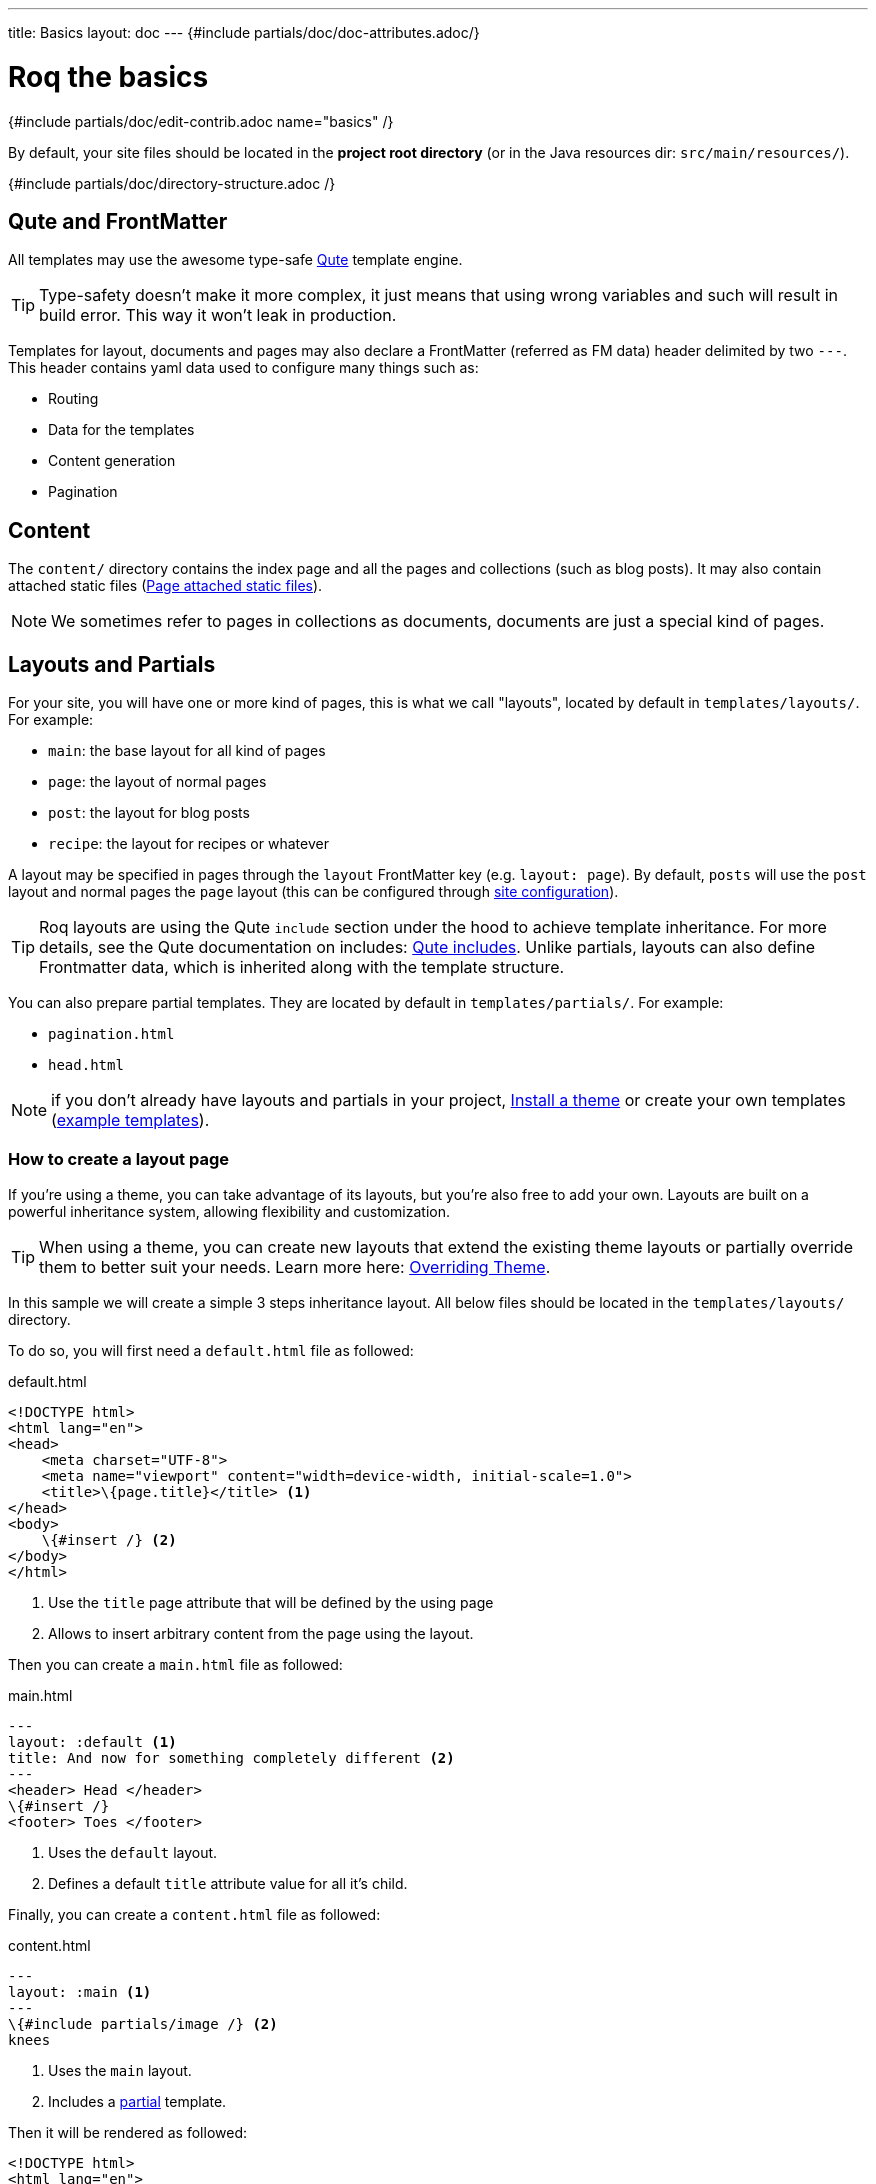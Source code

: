 ---
title: Basics
layout: doc
---
{#include partials/doc/doc-attributes.adoc/}

= Roq the basics

{#include partials/doc/edit-contrib.adoc name="basics" /}

By default, your site files should be located in the **project root directory** (or in the Java resources dir: `src/main/resources/`).

{#include partials/doc/directory-structure.adoc /}

== Qute and FrontMatter

All templates may use the awesome type-safe https://quarkus.io/guides/qute-reference[Qute] template engine.

TIP: Type-safety doesn't make it more complex, it just means that using wrong variables and such will result in build error. This way it won't leak in production.

Templates for layout, documents and pages may also declare a FrontMatter (referred as FM data) header delimited by  two `---`.
This header contains yaml data used to configure many things such as:

* Routing
* Data for the templates
* Content generation
* Pagination

== Content

The `content/` directory contains the index page and all the pages and collections (such as blog posts). It may also contain attached static files (<<page-files>>).

NOTE: We sometimes refer to pages in collections as documents, documents are just a special kind of pages.

== Layouts and Partials

For your site, you will have one or more kind of pages, this is what we call "layouts", located by default in `templates/layouts/`. For example:

* `main`: the base layout for all kind of pages
* `page`: the layout of normal pages
* `post`: the layout for blog posts
* `recipe`: the layout for recipes or whatever

A layout may be specified in pages through the `layout` FrontMatter key (e.g. `layout: page`). By default, `posts` will use the `post` layout and normal pages the `page` layout (this can be configured through link:{site.url('docs/advanced/')}#quarkus-roq-frontmatter_site-page-layout[site configuration]).

TIP: Roq layouts are using the Qute `include` section under the hood to achieve template inheritance. For more details, see the Qute documentation on includes: https://quarkus.io/guides/qute-reference#include_helper[Qute includes]. Unlike partials, layouts can also define Frontmatter data, which is inherited along with the template structure.

You can also prepare partial templates. They are located by default in `templates/partials/`. For example:

* `pagination.html`
* `head.html`

NOTE: if you don't already have layouts and partials in your project, <<install-theme>> or create your own templates (https://github.com/quarkiverse/quarkus-roq/tree/main/theme/default/src/main/resources/templates[example templates]).

=== How to create a layout page

If you’re using a theme, you can take advantage of its layouts, but you’re also free to add your own. Layouts are built on a powerful inheritance system, allowing flexibility and customization.

TIP: When using a theme, you can create new layouts that extend the existing theme layouts or partially override them to better suit your needs. Learn more here: link:{site.url('docs/advanced/')}#overriding-theme[Overriding Theme].

In this sample we will create a simple 3 steps inheritance layout. All below files should be located in the `templates/layouts/` directory.

To do so, you will first need a `default.html` file as followed:

[source,html]
.default.html
----
<!DOCTYPE html>
<html lang="en">
<head>
    <meta charset="UTF-8">
    <meta name="viewport" content="width=device-width, initial-scale=1.0">
    <title>\{page.title}</title> <1>
</head>
<body>
    \{#insert /} <2>
</body>
</html>
----
<1> Use the `title` page attribute that will be defined by the using page
<2> Allows to insert arbitrary content from the page using the layout.

Then you can create a `main.html` file as followed:

[source,html]
.main.html
----
---
layout: :default <1>
title: And now for something completely different <2>
---
<header> Head </header>
\{#insert /}
<footer> Toes </footer>
----
<1> Uses the `default` layout.
<2> Defines a default `title` attribute value for all it's child.

Finally, you can create a `content.html` file as followed:

[source,html]
.content.html
----
---
layout: :main <1>
---
\{#include partials/image /} <2>
knees
----
<1> Uses the `main` layout.
<2> Includes a <<partials, partial>> template.

Then it will be rendered as followed:

[source,html]
----
<!DOCTYPE html>
<html lang="en">
<head>
    <meta charset="UTF-8">
    <meta name="viewport" content="width=device-width, initial-scale=1.0">
    <title>And now for something completely different</title>
</head>
<body>
    <header> Head </header>
        <img src="https://supersimple.com/wp-content/uploads/head-shoulders-knees-and-toes-flashcards-726x1024.png" alt="Illustration" />
        knees
    <footer> toes </footer>
</body>
</html>
----

To summarize, each page will be rendered using their parent layout _recursively_. The inheritance system works for the page content as mush as for the FrontMatter data.



[#partials]
=== What are `partials` ?

Partials work the other way around. They are bits of qute template fragment that cannot live by there own. You can include in any other templates. Let's say I want to have a description for each of my images. I can create an image.html partial in the `templates/partials/` directory:

[source,html]
.title.html
----
<img src="https://supersimple.com/wp-content/uploads/head-shoulders-knees-and-toes-flashcards-726x1024.png" alt="Illustration" />
----

Then I can include it in my content page:

`\{#include partials/image /}`

[#install-theme]
== Install a theme

To install a theme, simply add the dependency to your pom.xml. Example with Roq's default theme:
[source,xml]
----
<dependency>
    <groupId>io.quarkiverse.roq</groupId>
    <artifactId>quarkus-roq-theme-default</artifactId>
    <version>{cdi:project-info.release.current-version}</version>
</dependency>
----


It will provide templates, scripts and styles for your site. To use a theme layout, refer to it with `:theme/` prefix (there is an example in the next part). For advanced usage, refer to the link:{site.url('docs/advanced')}#themes[*Theme section*].

== Site index template

Your site index template is required and should be located in `content/index.html`.

{|
[source,html]
.content/index.html
----
---

title: Hello Roqers // <1>
description: It is time to start Roqing 🎸!
layout: :theme/index //<2>

---

<h1>Hello fellow Roqers 🤘</h1>

<p>
  With Roq, it is very easy to a link to another.
  <a href="{site.url('/roq-bottom')}">page</a>. // <3>
</p>

----

<1> The index.html also describe your `site` information through a FrontMatter header.
<2> The layout to use (in this case `:theme/index` which refers to the `index` layout from the theme).
<3> We use the `{site.url(path)}` using Qute to manual resolve other pages urls.

|}

TIP: There are different ways to link your pages as explained in the  link:{site.url('docs/advanced')}#links[Links & Urls] section.

== Variables

{|

You can use Qute to access site and pages data. For this use the `site` and `page` variables:

* The `site` variable allow to access site global info from any page, document, layout or partial.
+
.Show attributes
[%collapsible]
====
[cols="1,1,1,1", options="header"]
|===
| Variable | Type | Description | Example

| `site.url`
| `RoqUrl`
| The Roq site URL
| `http://example.com/my-roq-site/`

| `site.data`
| `JsonObject`
| The site FM data (declared in the index.html)
| `{"title": "My Site", "description": "A description"}`

| `site.pages`
| `java.util.List<NormalPage>`
| All the pages in this site (without the documents)
| `[Page1, Page2, Page3]`

| `site.collections`
| `RoqCollections`
| All the collections in this site (containing documents)
| `{"collection1": Collection1, "collection2": Collection2}`

| `site.title`
| `String`
| The site title
| `My Site`

| `site.description`
| `String`
| The site description
| `A description`

| `site.image`
| `RoqUrl`
| The cover image URL of the page with disk check
| `http://example.com/static/images/site.png`

| `site.image(String relativePath)`
| `RoqUrl`
| The image from the public images directory with disk check
| `site.image('foo.jpg') => http://example.com/images/foo.jpg`

| `site.file(String relativePath)`
| `RoqUrl`
| The file from the public directory with disk check
| `site.file('foo.pdf') => http://example.com/foo.pdf`

| `site.url(String path, String... others)`
| `RoqUrl`
| Shortcut for site.url.resolve(path)
| `site.url("/about") => http://example.com/my-roq-site/about`

| `site.page(String sourcePath)`
| `Page`
|  Get a page or document page by source path (e.g. pages/first-page.html)
| `site.page('foo.html').url.absolute => http://example.com/the-foo-page`

|===
====

* The `page` variable is available in pages, documents, layouts, and partials. It contains the info for the page it is used from.
+
.Show attributes
[%collapsible]
====
[cols="1,1,1,1", options="header"]
|===
| Variable | Type | Description | Example

| `page.url`
| `RoqUrl`
| The URL to this page
| `http://example.com/about`

| `page.info`
| `PageInfo`
| The page info (file name, ...)
|

| `page.data`
| `JsonObject`
| The FM data of this page
| `{"title": "About Us", "description": "This is the about us page."}`

| `page.paginator`
| `Paginator`
| The paginator if any
| `Paginator{currentPage=1, totalPages=5}`

| `page.collection`
| `String`
| The collection id if this a document
| `posts`

| `page.title`
| `String`
| The title of the page (shortcut from FM)
| `About Us`

| `page.description`
| `String`
| The description of the page (shortcut from FM)
| `This is the about us page.`

| `page.image`
| `RoqUrl`
| The cover image URL of the page with disk check
| `http://example.com/static/images/about.png`

| `page.image(String relativePath)`
| `RoqUrl`
| The image from the attached files (for index pages) or from the public image directory with disk check (for other pages)
| `page.image('foo.jpg') => http://example.com/foo-page/foo.jpg`

| `site.file(String relativePath)`
| `RoqUrl`
| The file from the attached files with disk check
| `page.file('foo.pdf') => http://example.com/foo-page/foo.pdf`

| `page.date`
| `ZonedDateTime`
| The publication date of the page
| `2023-10-01T12:00:00Z`
|===
====

|}

== Pages

Any template file without the `_` prefix in the site `content/` directory (and subdirectories) will be scanned as pages.

Let's create your first page and spice things up a bit by using Markdown.

{|
[source,markdown]
.roq-bottom.md
----
---

title: Roq Bottom
description: When you hit Roq bottom, try Roq to climb back up!
layout: :theme/page
link: /climb-back-up <1>
the-rope: You Roq! <2>

---

# Roq Bottom

If you thought you hit Roq Bottom, take this 🪢 because :

__{page.data.the-rope}!__ <3>

----

<1> you can use `link` to give this page a custom link (by default it will use the file-name).
<2> you can add other FM data.
<3> FM data is available through `page.data`.
|}

== Global data

It is possible to declare global data as yaml or json in `data/` directory.

For example:

[source,markdown]
.data/foo.yml
----
bar: Roq
----

Can be access with `\{cdi:foo.bar}` in any template.


== Collections

Collections are a great way to group related content such as blog posts, recipes, member of a team or talks at a conference.
Once created you can easily iterate and link to them.

By default, Roq is configured with a `posts` collection using the `content/posts` directory. Let's create our first post:

{|
[source,markdown]
.content/posts/2024-10-14-roq-solid.md
----
---

title: Roq bad puns
description: Roq is very good for bad puns 🤭
layout: :theme/post <1>
tags: <2>
  - funny
  - ai
img: 2024/10/roq-solid.jpg

---

# {page.title} <3>

Here is a list of puns suggested by Chat GPT:
1.	Roq and Rule – A play on “rock and roll,” implying dominance or success.
2.	Between a Roq and a Hard Place – Classic pun meaning stuck in a difficult situation.
3.	Roq Solid – Something that is extremely reliable or stable.
4.	You Roq! – A compliment, suggesting someone is awesome or does something well.
5.	Roq Bottom – Referring to the lowest possible point, often used metaphorically.
6.	Roq the Boat – To cause trouble or disturb the status quo.
7.	Roq Star – A person who excels or stands out in their field.
8.	Let’s Roq – Slang for getting started or doing something exciting.
9.	Roq On! – An enthusiastic way to say “keep going” or “stay awesome.”
10.	Roqy Road – Could be literal (the type of road) or metaphorical for a difficult journey.
11.	Roq of Ages – A historical reference, often implying something long-standing and unchanging.
12.	Roq the Cradle – Can be literal or a pun about nurturing or starting something new.
13.	Roqy Relationship – A tumultuous or unstable relationship.
14.	Heavy as a Roq – Something burdensome or difficult to manage.
15.	Stone Cold Roq – Referring to something very cool or emotionless.

----
|}
<1> This time we use the `post` layout from the theme.
<2> You can define tags (see link:{site.url('docs/plugins')}#plugin-tagging[Plugins] to create pages for tags).
<3> You have shortcut on the `page` to access `title` and `description`.

Ok, to dive a bit deeper, we could create a json listing all posts with some info:

{|
[source,html]
.content/posts.json
----
[
{#for post in site.collections.posts} // <1>
  {
    "title": "{post.title}",
    "url": "{post.url.absolute}", // <2>
    "image": "{post.image.absolute}", // <3>
    "date": "{post.date}", // <4>
    "read-time": "{post.readTime}" // <5>
  }{#if !post_isLast},{/if}
{/for}
]
----
<1> You can use `site.collections.[collection id]` to access the full list of documents (it is also possible to  link:{site.url('docs/advanced/')}#pagination[paginate]).
<2> `post.image` is smart and is already resolved to the image url (as a RoqUrl), `absolute` to get the absolute url.
<3> `post.url` contains the post url (as a RoqUrl), you could also use `absolute` to get the absolute url.
<4> `post.date` returns a `ZonedDateTime` and can be formatted the way you want.
<5> `post.readTime` is a Qute template extension which compute the read time based on the post content.

|}

=== How to create custom collections?

You can easily create your own collection, such as documentation, recipes, team members, or conference talks. To do this, simply create a new folder under the `content` directory. For example, if you're adding `docs`, it would look like this:

[source]
----
content/
├── docs
│   ├── 01-chap
│   │   ├── image1.png
│   │   └── index.adoc
│   ├── 02-chap
│   │   ├── image2.png
│   │   ├── index.adoc
└── posts
    └── 2025-01-02-my-first-blog
        └── index.md
----

In this example, we have two collections: `posts` and `docs`. Finally, you need to define the new collection in the `config/application.properties` (or `src/main/resources/application.properties`) file using the following properties:

[source]
----
site.collections.docs=true // <1>
site.collections.docs.layout=":theme/post" //<2>
site.collections.docs.future=true // <3>

site.collections.posts=true
site.collections.posts.layout=":theme/post"
----

NOTE: Since we're adding a new collection, it's also necessary to declare the existing `posts` collection to ensure it continues to function correctly.

1. We are adding the new collection `docs`;
2. Here, we are declaring the `docs` layout;
3. Finally, since the new collection is not a time-based collection, we need to set `future` as true to show all files.

Now, we can access all the new collection `docs` data as follows:

{|
[source]
----
{#for doc in site.collections.docs}
- [{doc.title}]({doc.url})
{/for}
----
|}

Since the new collection is also a normal page, we can use all variables described in the link:#_variables[variable section].

[#site-static]
== Site static files

Site static files are served as-is without any additional processing.

[source]
----
public/
├── image.jpg
└── presentation.pdf
----

By default, all files in `public/` are scanned as static files.

Site static files url can be accessed through `site.file('presentation.pdf')`.

TIP: `site.file(path)` also checks that the file exists on disk and will adapt on site configuration (e.g. root path change)


[#page-files]
== Page attached static files

Pages may have attached static files (image, pdf, slides, ...). For this, instead of creating a file page, create a directory with an index page:

[source]
----
content/my-page/
        ├── image.jpg // <1>
        ├── slide.pdf // <1>
        └── index.md  // <2>
----

<1> Every non page files in the directory will be attached to the page.
<2> Use an index.(html,md,...) for the page content;

TIP: this also works in collections.

In that case, those attached files will be served under the same path as the page and can be accessed via a relative link:
[source,markdown]
----
[slide](./slide.pdf)
----

The resulting link for a page can be different from its directory name, attached files will be relative to the resulting link. This way it works both in IDEs preview and in the browser.

Let's imagine for a minute that the page link is `https://my-site.org/awesome-page/`, then the slide will be served on `https://my-site.org/awesome-page/slide.pdf`.

{|
You can use `{page.file("slide.pdf")}` to resolve the file url *and check that the file exists*. This is also useful in other cases, for example from another page (e.g. `{site.page("my-page/index.md").file("slide.pdf")}`) or if you want the absolute url (e.g. `{page.file("slide.pdf").absolute}`):

TIP: If you want to iterate over page files, they can be listed using `{page.files}`.
|}

=== Images

==== Site images

The site images should be added in the public image directory (e.g. `my-site/public/images/image-1.png`).

The default public path prefix for images is `images/` (this can be changed in the site configuration).

Url can be accessed using the site variable as shown in this example: `<img src="\{site.image('image-1.png')`}" />.

TIP: The image method is a convenience and is equivalent to using `<img src="\{site.file('images/image-1.png')`}" />.

==== Page images

When using pages as directories (such as `posts/surf/index.html`), `\{page.image(name)}` checks if the file is attached to the given page and return its url.

In other pages (such as `posts/basketball.md`), `\{page.image(name)}` will act the same as `site.image(name)` and resolve from the site image directory.

Let's take this example structure:

[source]
----
my-site/
├── content/
│   └── posts/
|       └── basketball-article.md               <1>
│       └── surf-article/
            ├── cover.jpg
│           ├── surf.jpg                <2>
│           └── index.html
└── public/
    └── images/                         <3>
        ├── basketball-cover.png
        ├── basketball.png
        └── football.jpg
----

<1> With non directory pages, `page.image()` is equivalent to `site.image()`.
<2> Accessible via `page.image('surf.jpg')` or via a simple relative link only from the index page.
<3> Accessible via `site.image('basketball.png')` on all pages.

Here is how to access those images from the article:

{|
[source,html]
.surf-article/index.html
----
---
image: cover.jpg
---
<h2>👍</h2>
<img src="surf.jpg" /> <1>
<img src="{page.image()}" /> <2>
<img src="{page.image('surf.jpg')}" /> <3>
<img src="{site.image('basketball.jpg')}" /> <4>
<img src="{site.image('basketball.png').absolute}" /> <5>

<h2>👎</h2>
<img src="{site.image('surf.jpg')}" /> <6>
<img src="{page.image('soccer.jpg')}" /> <6>
<img src="{page.image('basketball.jpg')}" /> <6>
----
<1> Relative links are working when using <<page-files>>.
<2> Will show the page cover image (same as `{page.image('cover.png')}`)
<3> `surf.jpg` is also attached to this page
<4> `site.image(path)` looks into `/public/images/` by default (with disk checking).
<5> render the absolute url (e.g. `https://my-site.org/images/basketball.png`)
<6> this would throw an error!
|}

=== Page & Site cover image

{|
Page cover image is referenced in the page FM `image` data.
[source,yaml]
.some-page.md
----
---
image: my-page.png
---

{page.image}
----

The url can be accessed from this template (and its parent layouts) through `{page.image}`.

[source,yaml]
.index.html
----
---
image: my-site.png
---
----

It can be accessed in any template through `{site.image}`.

|}

== Styles and Javascript

Here are two options to consume scripts and styles:

* Add css and scripts in your site static directory, see <<site-static>> section.
* Use the Quarkus Web Bundler to bundle your script and styles 👇.

NOTE: The Quarkus Web Bundler is included by default in Roq.

To use bundling scripts (js, ts) and styles (css, scss), locate them in `src/main/resources/web/app/`.

[source]
----
my-site/
├── src/main/resources/web/app/
│                           ├── scripts.js
│                           └── styles.scss
----


To include the generated bundle in your template, specify the bundle tag in the `html>head` tag:

{|
[source,html]
.layouts/head.html
----
<head>
  ...
  {#bundle /}
</head>
----
|}

It will be rendered with the relevant `<script>` and `<style>` tags to include your bundle.

TIP: You may also consume and bundle npm dependencies among other cool things.
For more info, read the https://docs.quarkiverse.io/quarkus-web-bundler/dev/[Quarkus Web Bundler documentation].


== Asciidoc support

Asciidoc is supported by Roq using link:{site.url('docs/plugins/')}#plugin-asciidoc[plugins].

{|
Using `{something}` will be parsed by Qute, to avoid issues with custom attributes, you can either escape it `\\{something}`, or wrap more content inside `{|` and `|&#125;`.
|}

=== Includes

The standard Asciidoc include is not supported, but you can use Qute includes instead:

. Place your file in a folder under the `template` directory (for example `partials`)
. Use Qute include directive `\{# partials/your_included_file.adoc /}` to include it
